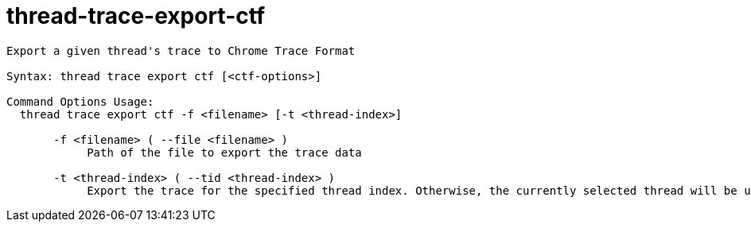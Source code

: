 = thread-trace-export-ctf

----
Export a given thread's trace to Chrome Trace Format

Syntax: thread trace export ctf [<ctf-options>]

Command Options Usage:
  thread trace export ctf -f <filename> [-t <thread-index>]

       -f <filename> ( --file <filename> )
            Path of the file to export the trace data

       -t <thread-index> ( --tid <thread-index> )
            Export the trace for the specified thread index. Otherwise, the currently selected thread will be used.
----